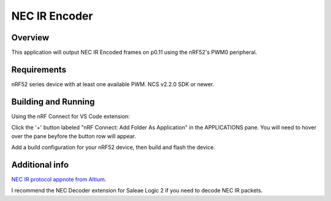 
NEC IR Encoder
######

Overview
********
This application will output NEC IR Encoded frames on p0.11 using the nRF52's PWM0 peripheral.

Requirements
************
nRF52 series device with at least one available PWM. NCS v2.2.0 SDK or newer. 

Building and Running
********************
Using the nRF Connect for VS Code extension:

Click the '+' button labeled "nRF Connect: Add Folder As Application" in the APPLICATIONS pane.
You will need to hover over the pane beyfore the button row will appear.

Add a build configuration for your nRF52 device, then build and flash the device.

Additional info
***************
`NEC IR protocol appnote from Altium <https://techdocs.altium.com/display/FPGA/NEC%2bInfrared%2bTransmission%2bProtocol>`_.

I recommend the NEC Decoder extension for Saleae Logic 2 if you need to decode NEC IR packets.
